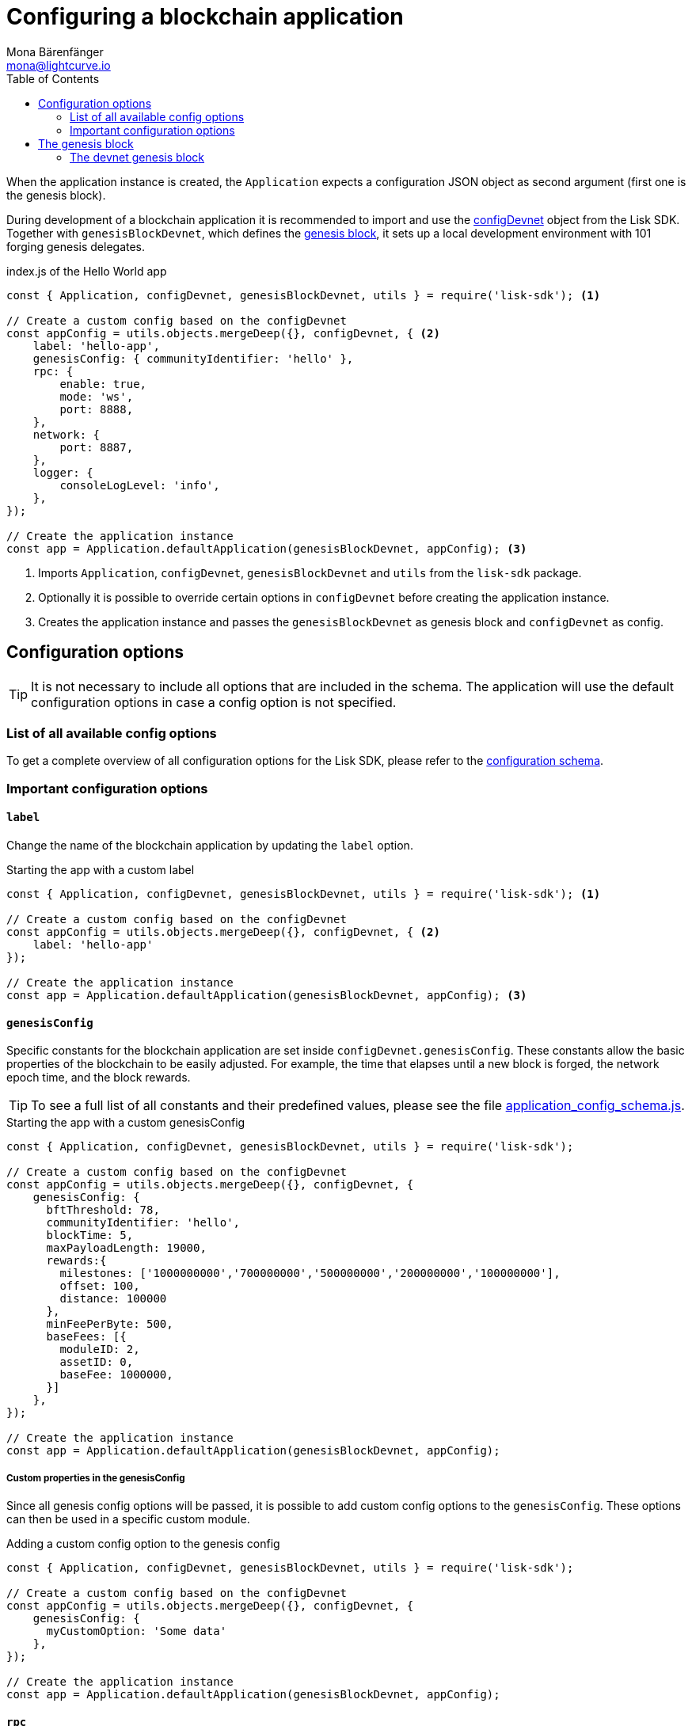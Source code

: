 = Configuring a blockchain application
Mona Bärenfänger <mona@lightcurve.io>
:description: How to configure a blockchain application together with the most important config options and the genesis block.
:page-aliases: configuration.adoc
:toc:
:v_sdk: v5.0.1
:v_protocol: master

:url_github_config_devnet: https://github.com/LiskHQ/lisk-sdk/blob/{v_sdk}/sdk/src/samples/config_devnet.json
:url_github_constants_schema: https://github.com/LiskHQ/lisk-sdk/blob/{v_sdk}/framework/src/schema/application_config_schema.ts#L61
:url_github_genesis_block: https://github.com/LiskHQ/lisk-sdk/blob/{v_sdk}/sdk/src/samples/genesis_block_devnet.json
:url_github_sdk: https://github.com/LiskHQ/lisk-sdk/tree/{v_sdk}

:url_architecture_config: architecture/index.adoc#configuration
:url_architecture_communication: architecture/communication-architecture.adoc
:url_architecture_genesis_block: architecture/index.adoc#genesis-block
:url_rpc_endpoints: rpc-endpoints.adoc

When the application instance is created, the `Application` expects a configuration JSON object as second argument (first one is the genesis block).

During development of a blockchain application it is recommended to import and use the {url_github_config_devnet}[configDevnet^] object from the Lisk SDK.
Together with `genesisBlockDevnet`, which defines the <<genesis_block, genesis block>>, it sets up a local development environment with 101 forging genesis delegates.

.index.js of the Hello World app
[source,js]
----
const { Application, configDevnet, genesisBlockDevnet, utils } = require('lisk-sdk'); <1>

// Create a custom config based on the configDevnet
const appConfig = utils.objects.mergeDeep({}, configDevnet, { <2>
    label: 'hello-app',
    genesisConfig: { communityIdentifier: 'hello' },
    rpc: {
        enable: true,
        mode: 'ws',
        port: 8888,
    },
    network: {
        port: 8887,
    },
    logger: {
        consoleLogLevel: 'info',
    },
});

// Create the application instance
const app = Application.defaultApplication(genesisBlockDevnet, appConfig); <3>
----

<1> Imports `Application`, `configDevnet`, `genesisBlockDevnet` and `utils` from the `lisk-sdk` package.
<2> Optionally it is possible to override certain options in `configDevnet` before creating the application instance.
<3> Creates the application instance and passes the `genesisBlockDevnet` as genesis block and `configDevnet` as config.

== Configuration options

// suppress inspection "AsciiDocHeadingStyle"
[TIP]
====
It is not necessary to include all options that are included in the schema. The application will use the default configuration options in case a config option is not specified.
====

=== List of all available config options

To get a complete overview of all configuration options for the Lisk SDK, please refer to the xref:{url_architecture_config}[configuration schema].


=== Important configuration options

==== `label`

Change the name of the blockchain application by updating the `label` option.

.Starting the app with a custom label
[source,js]
----
const { Application, configDevnet, genesisBlockDevnet, utils } = require('lisk-sdk'); <1>

// Create a custom config based on the configDevnet
const appConfig = utils.objects.mergeDeep({}, configDevnet, { <2>
    label: 'hello-app'
});

// Create the application instance
const app = Application.defaultApplication(genesisBlockDevnet, appConfig); <3>
----

==== `genesisConfig`

Specific constants for the blockchain application are set inside `configDevnet.genesisConfig`.
These constants allow the basic properties of the blockchain to be easily adjusted.
For example, the time that elapses until a new block is forged, the network epoch time, and the block rewards.

TIP: To see a full list of all constants and their predefined values, please see the file {url_github_constants_schema}[application_config_schema.js^].

.Starting the app with a custom genesisConfig
[source,js]
----
const { Application, configDevnet, genesisBlockDevnet, utils } = require('lisk-sdk');

// Create a custom config based on the configDevnet
const appConfig = utils.objects.mergeDeep({}, configDevnet, {
    genesisConfig: {
      bftThreshold: 78,
      communityIdentifier: 'hello',
      blockTime: 5,
      maxPayloadLength: 19000,
      rewards:{
        milestones: ['1000000000','700000000','500000000','200000000','100000000'],
        offset: 100,
        distance: 100000
      },
      minFeePerByte: 500,
      baseFees: [{
        moduleID: 2,
        assetID: 0,
        baseFee: 1000000,
      }]
    },
});

// Create the application instance
const app = Application.defaultApplication(genesisBlockDevnet, appConfig);
----

===== Custom properties in the genesisConfig

Since all genesis config options will be passed, it is possible to add custom config options to the `genesisConfig`.
These options can then be used in a specific custom module.

.Adding a custom config option to the genesis config
[source,js]
----
const { Application, configDevnet, genesisBlockDevnet, utils } = require('lisk-sdk');

// Create a custom config based on the configDevnet
const appConfig = utils.objects.mergeDeep({}, configDevnet, {
    genesisConfig: {
      myCustomOption: 'Some data'
    },
});

// Create the application instance
const app = Application.defaultApplication(genesisBlockDevnet, appConfig);
----

==== `rpc`

The `rpc` key holds all configuration options related to the API access of the blockchain application.

Please see the xref:{url_rpc_endpoints}[] and xref:{}[url_architecture_communication] pages for mor information about the API access options.

.Starting the app with a custom API access
[source,js]
----
const { Application, configDevnet, genesisBlockDevnet, utils } = require('lisk-sdk');

// Create a custom config based on the configDevnet
const appConfig = utils.objects.mergeDeep({}, configDevnet, {
    rpc: {
        enable: true, //true or false
        mode: 'ws', //'ws' or 'ipc'
        port: 8888, //websocket port
    },
});

// Create the application instance
const app = Application.defaultApplication(genesisBlockDevnet, appConfig);
----

== The genesis block

When the application instance is created, the `Application` expects a configuration JSON object as first argument the xref:{url_architecture_genesis_block}[genesis block].

=== The devnet genesis block

The Lisk SDK exposes an object `genesisBlockDevnet` that holds all of the required configurations to spin up a local development network.

You can use this genesis block, together with the `configDevnet` to quickstart your application with a preconfigured devnet.

TIP: Go to Github, to see the full file {url_github_genesis_block}[genesis_block_devnet.json^]

////
@TODO: Add link when the guide is created
[NOTE]
====
To learn how to create a custom genesis block, please refer to the guide xref:{}[]
====
////
